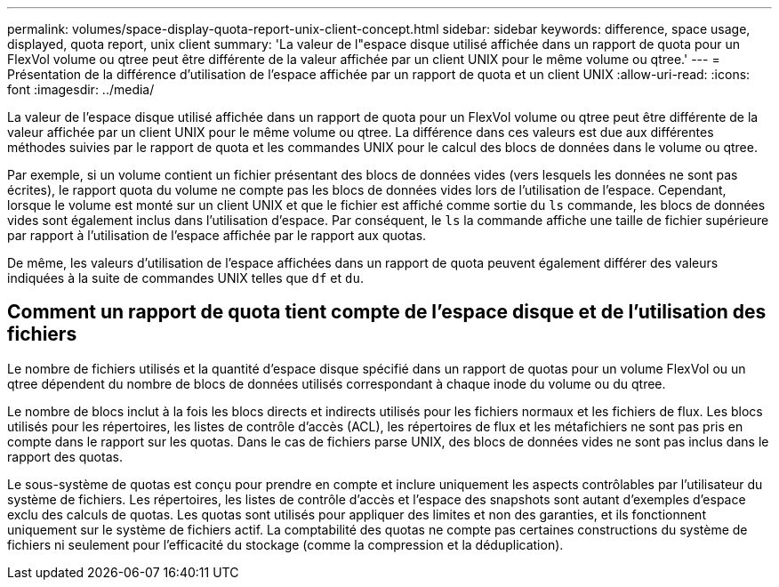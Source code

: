---
permalink: volumes/space-display-quota-report-unix-client-concept.html 
sidebar: sidebar 
keywords: difference, space usage, displayed, quota report, unix client 
summary: 'La valeur de l"espace disque utilisé affichée dans un rapport de quota pour un FlexVol volume ou qtree peut être différente de la valeur affichée par un client UNIX pour le même volume ou qtree.' 
---
= Présentation de la différence d'utilisation de l'espace affichée par un rapport de quota et un client UNIX
:allow-uri-read: 
:icons: font
:imagesdir: ../media/


[role="lead"]
La valeur de l'espace disque utilisé affichée dans un rapport de quota pour un FlexVol volume ou qtree peut être différente de la valeur affichée par un client UNIX pour le même volume ou qtree. La différence dans ces valeurs est due aux différentes méthodes suivies par le rapport de quota et les commandes UNIX pour le calcul des blocs de données dans le volume ou qtree.

Par exemple, si un volume contient un fichier présentant des blocs de données vides (vers lesquels les données ne sont pas écrites), le rapport quota du volume ne compte pas les blocs de données vides lors de l'utilisation de l'espace. Cependant, lorsque le volume est monté sur un client UNIX et que le fichier est affiché comme sortie du `ls` commande, les blocs de données vides sont également inclus dans l'utilisation d'espace. Par conséquent, le `ls` la commande affiche une taille de fichier supérieure par rapport à l'utilisation de l'espace affichée par le rapport aux quotas.

De même, les valeurs d'utilisation de l'espace affichées dans un rapport de quota peuvent également différer des valeurs indiquées à la suite de commandes UNIX telles que `df` et `du`.



== Comment un rapport de quota tient compte de l'espace disque et de l'utilisation des fichiers

Le nombre de fichiers utilisés et la quantité d'espace disque spécifié dans un rapport de quotas pour un volume FlexVol ou un qtree dépendent du nombre de blocs de données utilisés correspondant à chaque inode du volume ou du qtree.

Le nombre de blocs inclut à la fois les blocs directs et indirects utilisés pour les fichiers normaux et les fichiers de flux. Les blocs utilisés pour les répertoires, les listes de contrôle d'accès (ACL), les répertoires de flux et les métafichiers ne sont pas pris en compte dans le rapport sur les quotas. Dans le cas de fichiers parse UNIX, des blocs de données vides ne sont pas inclus dans le rapport des quotas.

Le sous-système de quotas est conçu pour prendre en compte et inclure uniquement les aspects contrôlables par l'utilisateur du système de fichiers. Les répertoires, les listes de contrôle d'accès et l'espace des snapshots sont autant d'exemples d'espace exclu des calculs de quotas. Les quotas sont utilisés pour appliquer des limites et non des garanties, et ils fonctionnent uniquement sur le système de fichiers actif. La comptabilité des quotas ne compte pas certaines constructions du système de fichiers ni seulement pour l'efficacité du stockage (comme la compression et la déduplication).
